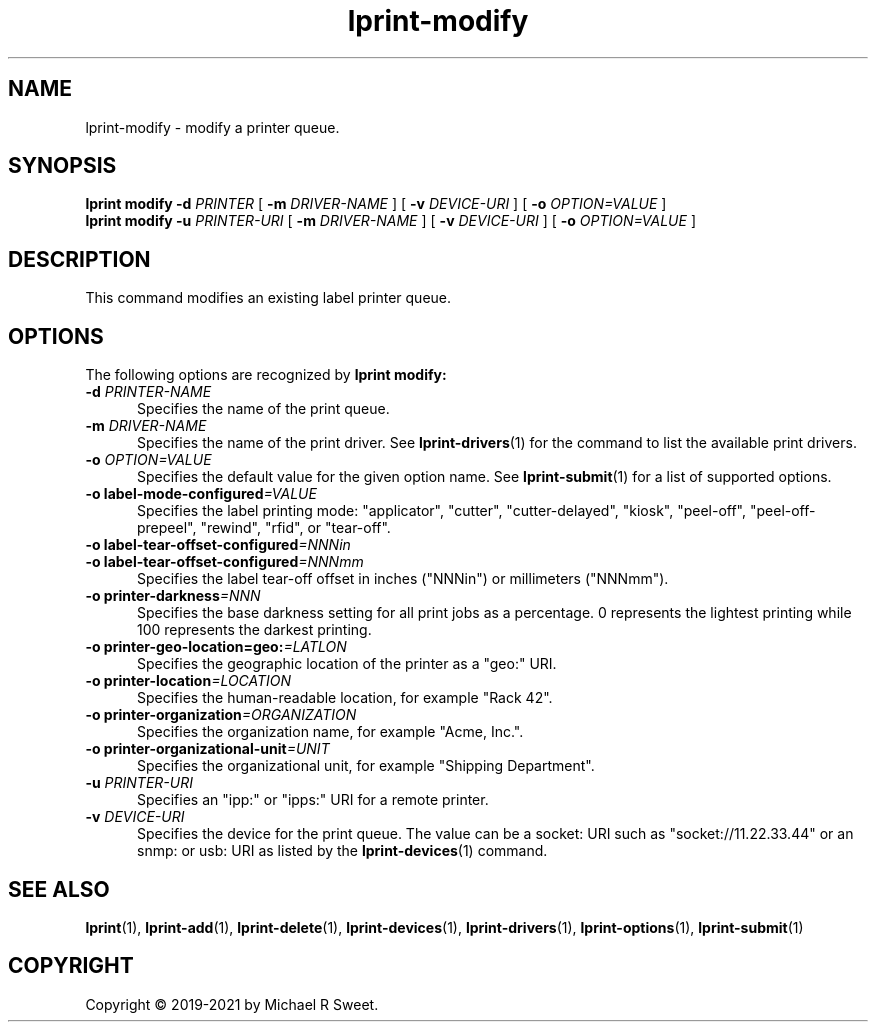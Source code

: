 .\"
.\" lprint-modify man page for LPrint, a Label Printer Utility
.\"
.\" Copyright © 2019-2021 by Michael R Sweet.
.\"
.\" Licensed under Apache License v2.0.  See the file "LICENSE" for more
.\" information.
.\"
.TH lprint-modify 1 "LPrint" "2021-12-21" "Michael R Sweet"
.SH NAME
lprint-modify \- modify a printer queue.
.SH SYNOPSIS
.B lprint
.B modify
.B \-d
.I PRINTER
[
.B \-m
.I DRIVER-NAME
] [
.B \-v
.I DEVICE-URI
] [
.B \-o
.I OPTION=VALUE
]
.br
.B lprint
.B modify
.B \-u
.I PRINTER-URI
[
.B \-m
.I DRIVER-NAME
] [
.B \-v
.I DEVICE-URI
] [
.B \-o
.I OPTION=VALUE
]
.SH DESCRIPTION
This command modifies an existing label printer queue.
.SH OPTIONS
The following options are recognized by
.B lprint modify:
.TP 5
\fB\-d \fIPRINTER-NAME\fR
Specifies the name of the print queue.
.TP 5
\fB\-m \fIDRIVER-NAME\fR
Specifies the name of the print driver.
See
.BR lprint-drivers (1)
for the command to list the available print drivers.
.TP 5
\fB\-o \fIOPTION=VALUE\fR
Specifies the default value for the given option name.
See
.BR lprint-submit (1)
for a list of supported options.
.TP 5
\fB\-o label-mode-configured\fI=VALUE\fR
Specifies the label printing mode: "applicator", "cutter", "cutter-delayed", "kiosk", "peel-off", "peel-off-prepeel", "rewind", "rfid", or "tear-off".
.TP 5
\fB\-o label-tear-offset-configured\fI=NNNin\fR
.TP 5
\fB\-o label-tear-offset-configured\fI=NNNmm\fR
Specifies the label tear-off offset in inches ("NNNin") or millimeters ("NNNmm").
.TP 5
\fB\-o printer-darkness\fI=NNN\fR
Specifies the base darkness setting for all print jobs as a percentage.
0 represents the lightest printing while 100 represents the darkest printing.
.TP 5
\fB\-o printer-geo-location=geo:\fI=LATLON\fR
Specifies the geographic location of the printer as a "geo:" URI.
.TP 5
\fB\-o printer-location\fI=LOCATION\fR
Specifies the human-readable location, for example "Rack 42".
.TP 5
\fB\-o printer-organization\fI=ORGANIZATION\fR
Specifies the organization name, for example "Acme, Inc.".
.TP 5
\fB\-o printer-organizational-unit\fI=UNIT\fR
Specifies the organizational unit, for example "Shipping Department".
.TP 5
\fB\-u \fIPRINTER-URI\fR
Specifies an "ipp:" or "ipps:" URI for a remote printer.
.TP 5
\fB\-v \fIDEVICE-URI\fR
Specifies the device for the print queue.
The value can be a socket: URI such as "socket://11.22.33.44" or an snmp: or usb: URI as listed by the
.BR lprint-devices (1)
command.
.SH SEE ALSO
.BR lprint (1),
.BR lprint-add (1),
.BR lprint-delete (1),
.BR lprint-devices (1),
.BR lprint-drivers (1),
.BR lprint-options (1),
.BR lprint-submit (1)
.SH COPYRIGHT
Copyright \[co] 2019-2021 by Michael R Sweet.
